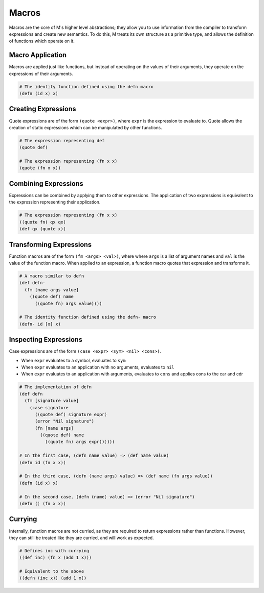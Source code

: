 .. _sect-macros:

******
Macros
******

Macros are the core of M's higher level abstractions; they allow you to use
information from the compiler to transform expressions and create new semantics. 
To do this, M treats its own structure as a primitive type, and allows the 
definition of functions which operate on it.

Macro Application
=================

Macros are applied just like functions, but instead of operating on the values
of their arguments, they operate on the expressions of their arguments.

.. code-block:: lisp

    # The identity function defined using the defn macro
    (defn (id x) x)

Creating Expressions
====================

Quote expressions are of the form ``(quote <expr>)``, where ``expr`` is the 
expression to evaluate to. Quote allows the creation of static expressions which
can be manipulated by other functions.

.. code-block:: lisp

    # The expression representing def
    (quote def)

    # The expression representing (fn x x)
    (quote (fn x x))

Combining Expressions
=====================

Expressions can be combined by applying them to other expressions. The
application of two expressions is equivalent to the expression representing
their application.

.. code-block:: lisp

    # The expression representing (fn x x)
    ((quote fn) qx qx)
    (def qx (quote x))

Transforming Expressions
========================

Function macros are of the form ``(fm <args> <val>)``, where where ``args`` is a 
list of argument names and ``val`` is the value of the function macro. When 
applied to an expression, a function macro quotes that expression and transforms 
it.

.. code-block:: lisp

    # A macro similar to defn
    (def defn-
      (fm [name args value]
        ((quote def) name
          ((quote fn) args value))))
    
    # The identity function defined using the defn- macro
    (defn- id [x] x)

Inspecting Expressions
======================

Case expressions are of the form ``(case <expr> <sym> <nil> <cons>)``.

- When ``expr`` evaluates to a symbol, evaluates to ``sym``
- When ``expr`` evaluates to an application with no arguments, evaluates to ``nil``
- When ``expr`` evaluates to an application with arguments, evaluates to ``cons`` and applies cons to the car and cdr

.. code-block:: lisp

    # The implementation of defn
    (def defn
      (fm [signature value]
        (case signature
          ((quote def) signature expr)
          (error "Nil signature")
          (fn [name args] 
            ((quote def) name 
              ((quote fn) args expr))))))
    
    # In the first case, (defn name value) => (def name value)
    (defn id (fn x x))

    # In the third case, (defn (name args) value) => (def name (fn args value))
    (defn (id x) x)

    # In the second case, (defn (name) value) => (error "Nil signature")
    (defn () (fn x x))

Currying
========

Internally, function macros are not curried, as they are required to return 
expressions rather than functions. However, they can still be treated like they 
are curried, and will work as expected.

.. code-block:: lisp

    # Defines inc with currying
    ((def inc) (fn x (add 1 x)))

    # Equivalent to the above
    ((defn (inc x)) (add 1 x))
